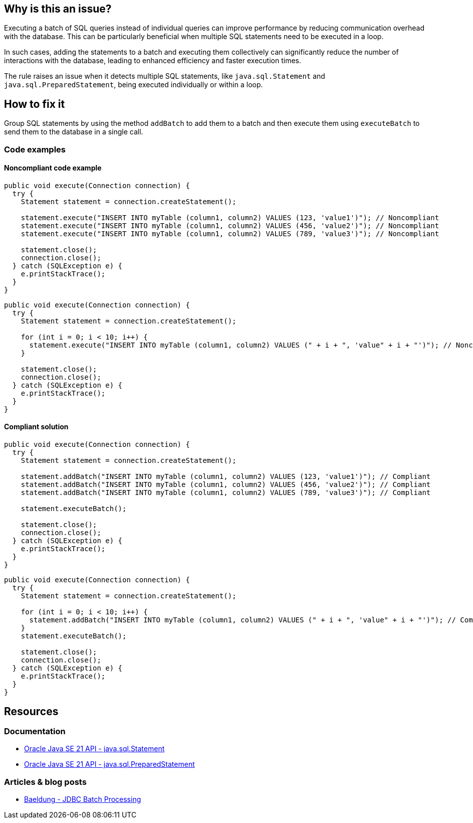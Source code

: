 == Why is this an issue?

Executing a batch of SQL queries instead of individual queries can improve performance by reducing communication overhead with the database.
This can be particularly beneficial when multiple SQL statements need to be executed in a loop.

In such cases, adding the statements to a batch and executing them collectively can significantly reduce the number of interactions with the database,
leading to enhanced efficiency and faster execution times.

The rule raises an issue when it detects multiple SQL statements, like `java.sql.Statement` and `java.sql.PreparedStatement`, being executed individually or within a loop.

== How to fix it

Group SQL statements by using the method `addBatch` to add them to a batch and then execute them using `executeBatch` to send them to the database in a single call.

=== Code examples

==== Noncompliant code example

[source,java,diff-id=1,diff-type=noncompliant]
----
public void execute(Connection connection) {
  try {
    Statement statement = connection.createStatement();

    statement.execute("INSERT INTO myTable (column1, column2) VALUES (123, 'value1')"); // Noncompliant
    statement.execute("INSERT INTO myTable (column1, column2) VALUES (456, 'value2')"); // Noncompliant
    statement.execute("INSERT INTO myTable (column1, column2) VALUES (789, 'value3')"); // Noncompliant

    statement.close();
    connection.close();
  } catch (SQLException e) {
    e.printStackTrace();
  }
}
----

[source,java,diff-id=2,diff-type=noncompliant]
----
public void execute(Connection connection) {
  try {
    Statement statement = connection.createStatement();

    for (int i = 0; i < 10; i++) {
      statement.execute("INSERT INTO myTable (column1, column2) VALUES (" + i + ", 'value" + i + "')"); // Noncompliant
    }

    statement.close();
    connection.close();
  } catch (SQLException e) {
    e.printStackTrace();
  }
}
----

==== Compliant solution

[source,java,diff-id=1,diff-type=compliant]
----
public void execute(Connection connection) {
  try {
    Statement statement = connection.createStatement();

    statement.addBatch("INSERT INTO myTable (column1, column2) VALUES (123, 'value1')"); // Compliant
    statement.addBatch("INSERT INTO myTable (column1, column2) VALUES (456, 'value2')"); // Compliant
    statement.addBatch("INSERT INTO myTable (column1, column2) VALUES (789, 'value3')"); // Compliant

    statement.executeBatch();

    statement.close();
    connection.close();
  } catch (SQLException e) {
    e.printStackTrace();
  }
}
----

[source,java,diff-id=2,diff-type=compliant]
----
public void execute(Connection connection) {
  try {
    Statement statement = connection.createStatement();

    for (int i = 0; i < 10; i++) {
      statement.addBatch("INSERT INTO myTable (column1, column2) VALUES (" + i + ", 'value" + i + "')"); // Compliant
    }
    statement.executeBatch();

    statement.close();
    connection.close();
  } catch (SQLException e) {
    e.printStackTrace();
  }
}
----

== Resources

=== Documentation

* https://docs.oracle.com/en/java/javase/21/docs/api/java.sql/java/sql/Statement.html[Oracle Java SE 21 API - java.sql.Statement]
* https://docs.oracle.com/en/java/javase/21/docs/api/java.sql/java/sql/PreparedStatement.html[Oracle Java SE 21 API - java.sql.PreparedStatement]

=== Articles & blog posts

* https://www.baeldung.com/jdbc-batch-processing[Baeldung - JDBC Batch Processing]

